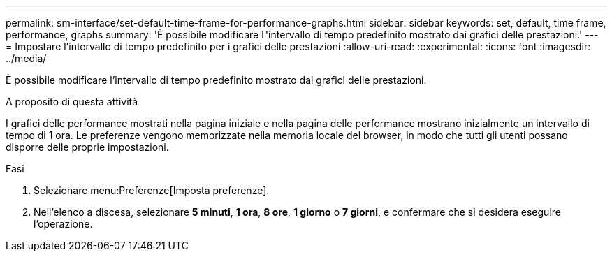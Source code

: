 ---
permalink: sm-interface/set-default-time-frame-for-performance-graphs.html 
sidebar: sidebar 
keywords: set, default, time frame, performance, graphs 
summary: 'È possibile modificare l"intervallo di tempo predefinito mostrato dai grafici delle prestazioni.' 
---
= Impostare l'intervallo di tempo predefinito per i grafici delle prestazioni
:allow-uri-read: 
:experimental: 
:icons: font
:imagesdir: ../media/


[role="lead"]
È possibile modificare l'intervallo di tempo predefinito mostrato dai grafici delle prestazioni.

.A proposito di questa attività
I grafici delle performance mostrati nella pagina iniziale e nella pagina delle performance mostrano inizialmente un intervallo di tempo di 1 ora. Le preferenze vengono memorizzate nella memoria locale del browser, in modo che tutti gli utenti possano disporre delle proprie impostazioni.

.Fasi
. Selezionare menu:Preferenze[Imposta preferenze].
. Nell'elenco a discesa, selezionare *5 minuti*, *1 ora*, *8 ore*, *1 giorno* o *7 giorni*, e confermare che si desidera eseguire l'operazione.

